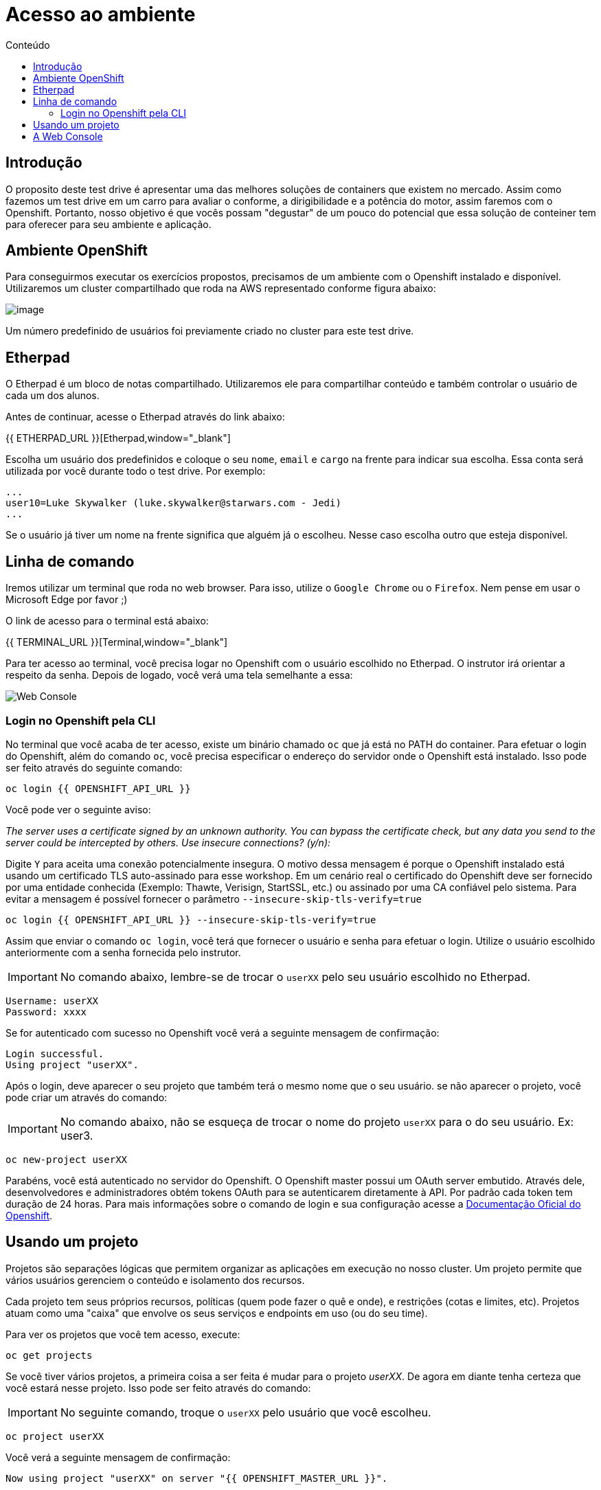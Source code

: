 [[acesso-ao-ambiente]]
= Acesso ao ambiente
:imagesdir: images
:toc:
:toc-title: Conteúdo
:linkattrs:

== Introdução

O proposito deste test drive é apresentar uma das melhores soluções de containers que existem no mercado. Assim como fazemos um test drive em um carro para avaliar o conforme, a dirigibilidade e a potência do motor, assim faremos com o Openshift. Portanto, nosso objetivo é que vocês possam "degustar" de um pouco do potencial que essa solução de conteiner tem para oferecer para seu ambiente e aplicação.

[[ambiente-openshift]]
== Ambiente OpenShift

Para conseguirmos executar os exercícios propostos, precisamos de um ambiente com o Openshift instalado e disponível. Utilizaremos um cluster compartilhado que roda na AWS representado conforme figura abaixo:

image:https://raw.githubusercontent.com/guaxinim/starter-guides/ocp-3.11/images/common-environment-ocp-architecture.png[image]

Um número predefinido de usuários foi previamente criado no cluster para este test drive.

== Etherpad

O Etherpad é um bloco de notas compartilhado. Utilizaremos ele para compartilhar conteúdo e também controlar o usuário de cada um dos alunos.

Antes de continuar, acesse o Etherpad através do link abaixo:

{{ ETHERPAD_URL }}[Etherpad,window="_blank"]

Escolha um usuário dos predefinidos e coloque o seu `nome`, `email` e `cargo` na frente para indicar sua escolha. Essa conta será utilizada por você durante todo o test drive. Por exemplo:

[source,text]
----
...
user10=Luke Skywalker (luke.skywalker@starwars.com - Jedi)
...
----

Se o usuário já tiver um nome na frente significa que alguém já o escolheu. Nesse caso escolha outro que esteja disponível.

[[linha-de-comando]]
== Linha de comando

Iremos utilizar um terminal que roda no web browser. Para isso, utilize o `Google Chrome` ou o `Firefox`. Nem pense em usar o Microsoft Edge por favor ;)

O link de acesso para o terminal está abaixo:

{{ TERMINAL_URL }}[Terminal,window="_blank"]

Para ter acesso ao terminal, você precisa logar no Openshift com o usuário escolhido no Etherpad. O instrutor irá orientar a respeito da senha. Depois de logado, você verá uma tela semelhante a essa:

image:terminal.png[Web Console]

=== Login no Openshift pela CLI

No terminal que você acaba de ter acesso, existe um binário chamado `oc` que já está no PATH do container. Para efetuar o login do Openshift, além do comando `oc`, você precisa especificar o endereço do servidor onde o Openshift está instalado. Isso pode ser feito através do seguinte comando:

[source,bash,role=copypaste]
----
oc login {{ OPENSHIFT_API_URL }}
----

Você pode ver o seguinte aviso:

_The server uses a certificate signed by an unknown authority. You can bypass the certificate check, but any data you send to the server could be intercepted by others. Use insecure connections? (y/n):_

Digite `Y` para aceita uma conexão potencialmente insegura. O motivo dessa mensagem é porque o Openshift instalado está usando um certificado TLS auto-assinado para esse workshop. Em um cenário real o certificado do Openshift deve ser fornecido por uma entidade conhecida (Exemplo: Thawte, Verisign, StartSSL, etc.) ou assinado por uma CA confiável pelo sistema. Para evitar a mensagem é possível fornecer o parâmetro `--insecure-skip-tls-verify=true`

[source,bash,role=copypaste]
----
oc login {{ OPENSHIFT_API_URL }} --insecure-skip-tls-verify=true
----

Assim que enviar o comando `oc login`, você terá que fornecer o usuário e senha para efetuar o login. Utilize o usuário escolhido anteriormente com a senha fornecida pelo instrutor.

IMPORTANT: No comando abaixo, lembre-se de trocar o `userXX` pelo seu usuário escolhido no Etherpad.

[source,text]
----
Username: userXX
Password: xxxx
----

Se for autenticado com sucesso no Openshift você verá a seguinte mensagem de confirmação:

[source,text]
----
Login successful.
Using project "userXX".
----

Após o login, deve aparecer o seu projeto que também terá o mesmo nome que o seu usuário. se não aparecer o projeto, você pode criar um através do comando:

IMPORTANT: No comando abaixo, não se esqueça de trocar o nome do projeto `userXX` para o do seu usuário. Ex: user3.

[source,bash,role=copypaste]
----
oc new-project userXX
----

Parabéns, você está autenticado no servidor do Openshift. O Openshift master possui um OAuth server embutido. Através dele, desenvolvedores e administradores obtém tokens OAuth para se autenticarem diretamente à API. Por padrão cada token tem duração de 24 horas. Para mais informações sobre o comando de login e sua configuração acesse a https://docs.openshift.com/container-platform/latest/cli_reference/get_started_cli.html#basic-setup-and-login[Documentação Oficial do Openshift].

== Usando um projeto

Projetos são separações lógicas que permitem organizar as aplicações em execução no nosso cluster. Um projeto permite que vários usuários gerenciem o conteúdo e isolamento dos recursos.

Cada projeto tem seus próprios recursos, políticas (quem pode fazer o quê e onde), e restrições (cotas e limites, etc). Projetos atuam como uma "caixa" que envolve os seus serviços e endpoints em uso (ou do seu time).

Para ver os projetos que você tem acesso, execute:

[source,bash,role=copypaste]
----
oc get projects
----

Se você tiver vários projetos, a primeira coisa a ser feita é mudar para o projeto _userXX_. De agora em diante tenha certeza que você estará nesse projeto. Isso pode ser feito através do comando:

IMPORTANT: No seguinte comando, troque o `userXX` pelo usuário que você escolheu.

[source,bash,role=copypaste]
----
oc project userXX
----

Você verá a seguinte mensagem de confirmação:

[source,text]
----
Now using project "userXX" on server "{{ OPENSHIFT_MASTER_URL }}".
----

== A Web Console

O Openshift vem com uma console web que irá permitir aos usuários executar várias tarefas via browser. Para acessar a console abra a seguinte URL:

{{ OPENSHIFT_MASTER_URL }}[Web Console,window="_blank"]

A primeira tela que irá ver é a tela de autenticação. Será pedido o usuário e senha de acesso. +
Para logar utilize o usuário escolhido previamente e a senha fornecida pelo instrutor:

[source,text]
----
Username: userXX
Password: xxxx
----

image:openshift-login.png[Openshift Login Screen]

Depois de se autenticar na console web, você verá a seguinte tela.

image:openshift-projects.png[Web Console]

Altere a console para o modo de developer conforme imagem abaixo:

image:open-developer.png[Web Console]

Caso você veja um erro de permissão, selecione o projeto que você criou nos passos anteriores.

image:erro-acesso.png[]

Durante os labs iremos utilizar tanto a linha de comando quanto a console web.

A sua tela deve estar conforme abaixo:

image:web-console-developer.png[]

Have fun!